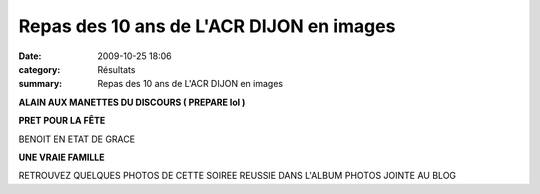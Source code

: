 Repas des 10 ans de L'ACR DIJON en images
=========================================

:date: 2009-10-25 18:06
:category: Résultats
:summary: Repas des 10 ans de L'ACR DIJON en images

|httpidataover-blogcom0120862acr-repas-des-10-ans-alain-repas.jpg| **ALAIN AUX MANETTES DU DISCOURS ( PREPARE lol )** 



















|httpidataover-blogcom0120862acr-repas-des-10-ans-repas-acr-7.jpg| 
**PRET POUR LA FÊTE** 












|httpidataover-blogcom0120862acr-repas-des-10-ans-repas-acr-6.jpg| 
BENOIT EN ETAT DE GRACE





















|httpidataover-blogcom0120862acr-repas-des-10-ans-repas-acr-2.jpg| 
**UNE VRAIE FAMILLE** 
















RETROUVEZ QUELQUES PHOTOS DE CETTE SOIREE REUSSIE DANS L'ALBUM PHOTOS JOINTE AU BLOG

.. |httpidataover-blogcom0120862acr-repas-des-10-ans-alain-repas.jpg| image:: http://assets.acr-dijon.org/old/httpidataover-blogcom0120862acr-repas-des-10-ans-alain-repas.jpg
.. |httpidataover-blogcom0120862acr-repas-des-10-ans-repas-acr-7.jpg| image:: http://assets.acr-dijon.org/old/httpidataover-blogcom0120862acr-repas-des-10-ans-repas-acr-7.jpg
.. |httpidataover-blogcom0120862acr-repas-des-10-ans-repas-acr-6.jpg| image:: http://assets.acr-dijon.org/old/httpidataover-blogcom0120862acr-repas-des-10-ans-repas-acr-6.jpg
.. |httpidataover-blogcom0120862acr-repas-des-10-ans-repas-acr-2.jpg| image:: http://assets.acr-dijon.org/old/httpidataover-blogcom0120862acr-repas-des-10-ans-repas-acr-2.jpg
